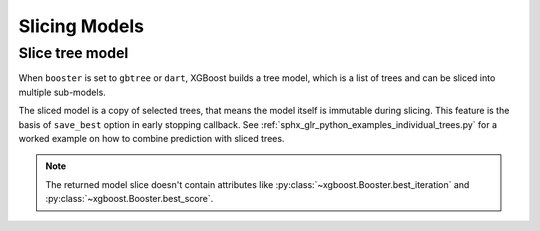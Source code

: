 ##############
Slicing Models
##############

Slice tree model
----------------

When ``booster`` is set to ``gbtree`` or ``dart``, XGBoost builds a tree model, which is a
list of trees and can be sliced into multiple sub-models.

.. tabs::

    .. code-tab:: py

        import xgboost as xgb
        from sklearn.datasets import make_classification
        num_classes = 3
        X, y = make_classification(n_samples=1000, n_informative=5,
                                   n_classes=num_classes)
        dtrain = xgb.DMatrix(data=X, label=y)
        num_parallel_tree = 4
        num_boost_round = 16
        # total number of built trees is num_parallel_tree * num_classes * num_boost_round

        # We build a boosted random forest for classification here.
        booster = xgb.train({
            'num_parallel_tree': 4, 'subsample': 0.5, 'num_class': 3},
                            num_boost_round=num_boost_round, dtrain=dtrain)

        # This is the sliced model, containing [3, 7) forests
        # step is also supported with some limitations like negative step is invalid.
        sliced: xgb.Booster = booster[3:7]

        # Access individual tree layer
        trees = [_ for _ in booster]
        assert len(trees) == num_boost_round

    .. code-tab:: r R

        library(xgboost)
        data(agaricus.train, package = "xgboost")
        dm <- xgb.DMatrix(agaricus.train$data, label = agaricus.train$label)

        model <- xgb.train(
          params = xgb.params(objective = "binary:logistic", max_depth = 4),
          data = dm,
          nrounds = 20
        )
        sliced <- model[seq(3, 7)]
        ##### xgb.Booster
        # of features: 126
        # of rounds:  5

The sliced model is a copy of selected trees, that means the model itself is immutable
during slicing. This feature is the basis of ``save_best`` option in early stopping
callback. See :ref:`sphx_glr_python_examples_individual_trees.py` for a worked example on
how to combine prediction with sliced trees.

.. note::

   The returned model slice doesn't contain attributes like
   :py:class:`~xgboost.Booster.best_iteration` and
   :py:class:`~xgboost.Booster.best_score`.

